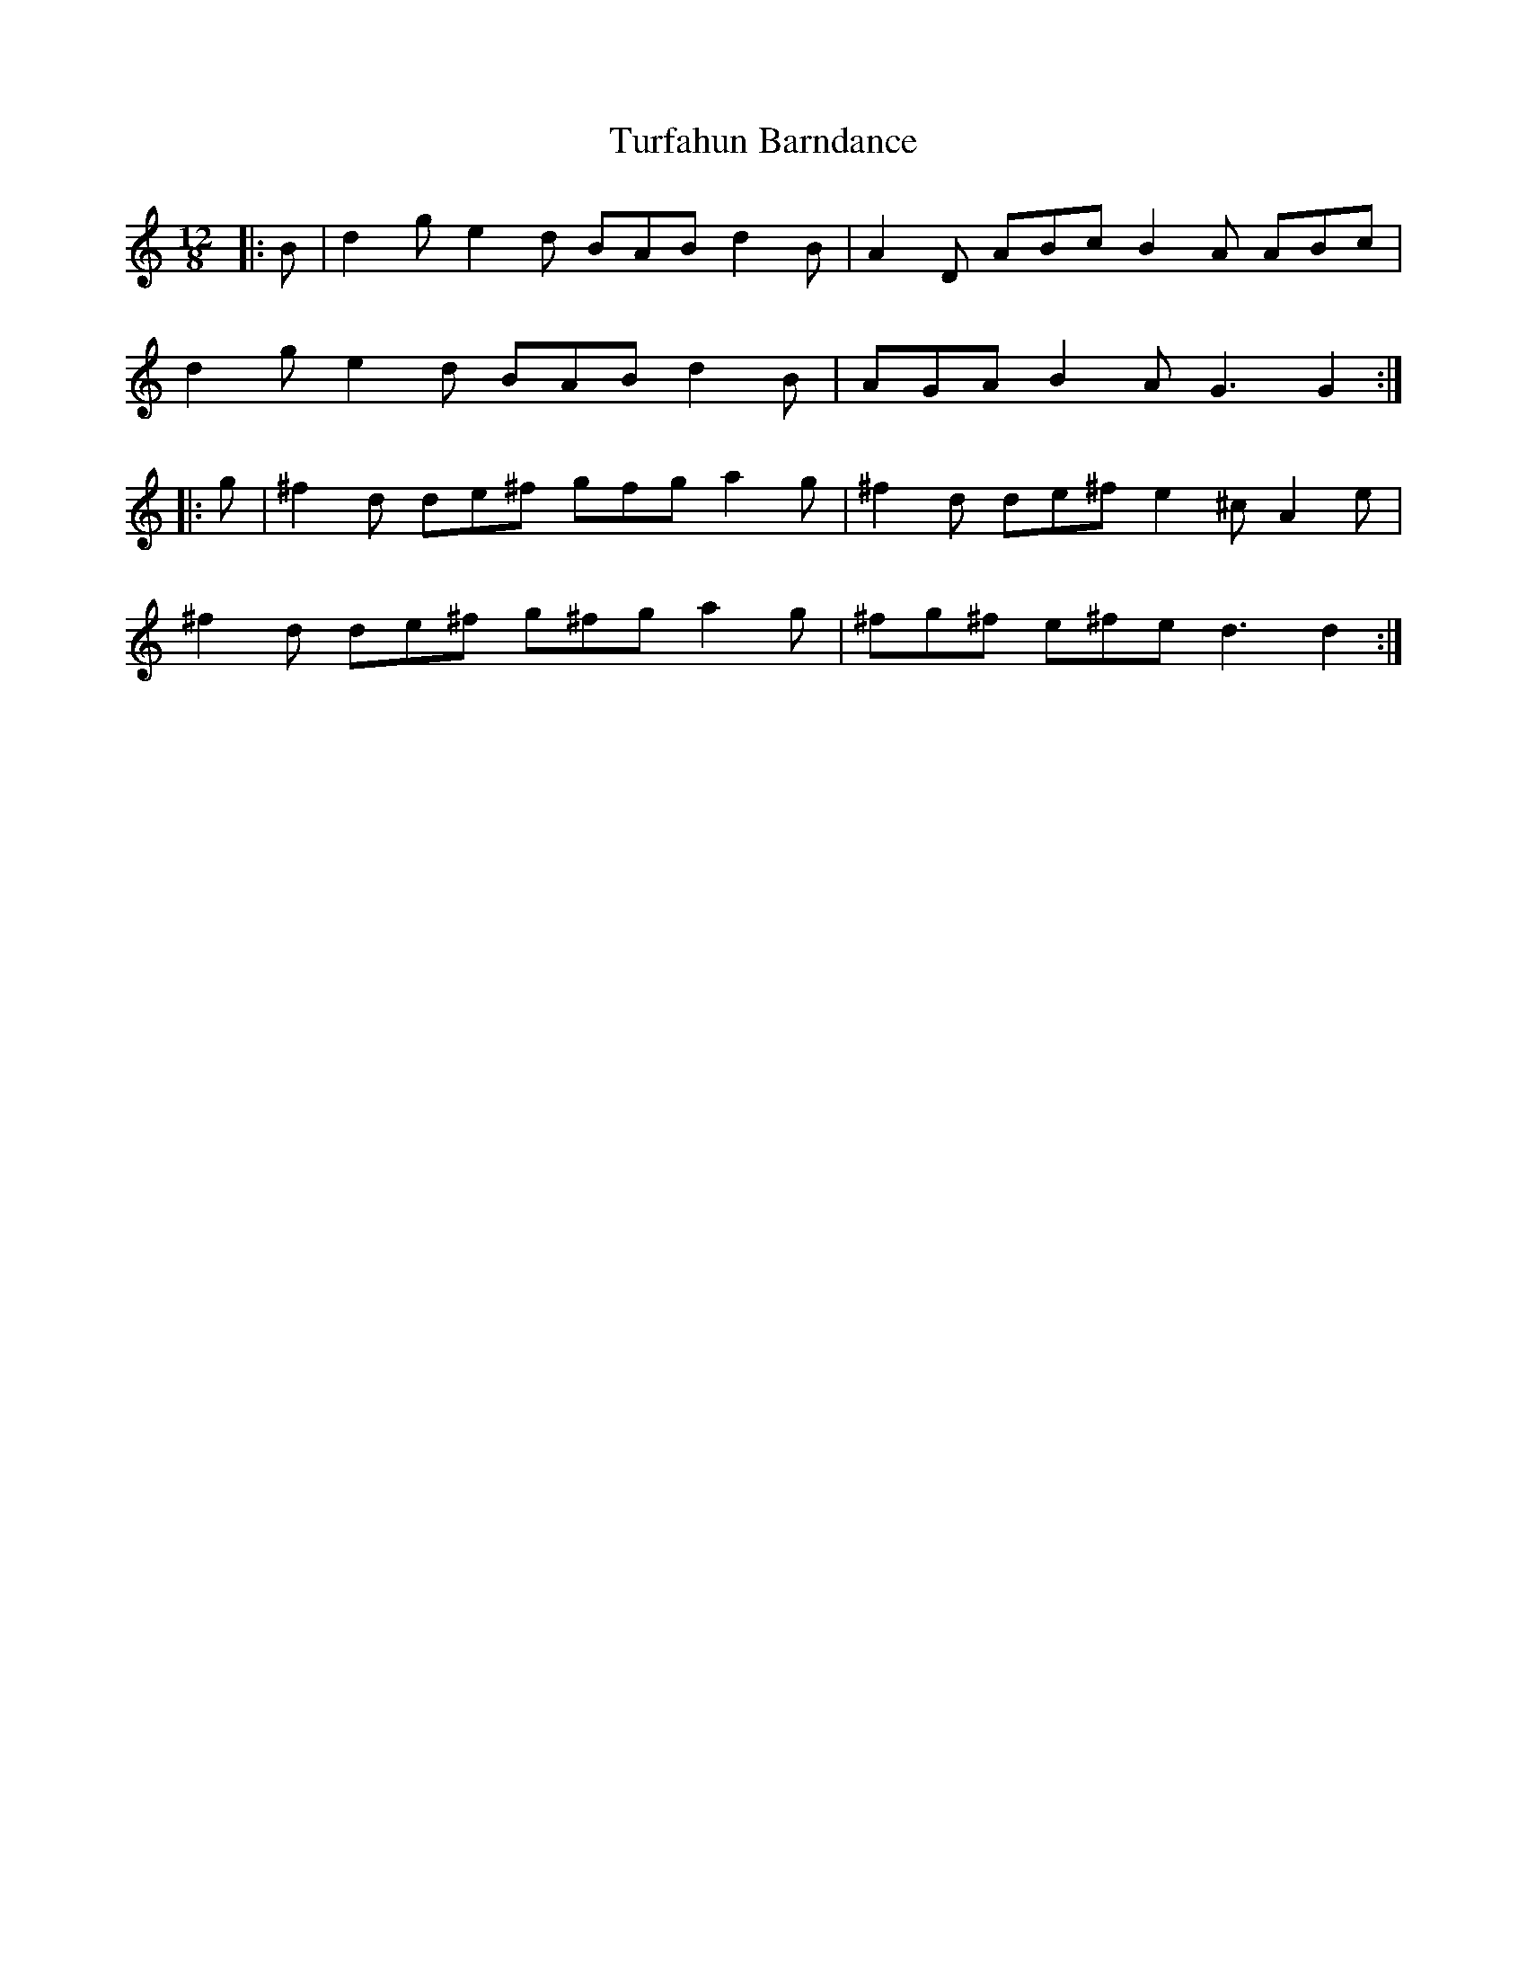 X: 1
T: Turfahun Barndance
Z: Ptarmigan
S: https://thesession.org/tunes/5055#setting5055
R: slide
M: 12/8
L: 1/8
K: Gmix
|:B|d2 g e2 d BAB d2 B|A2 D ABc B2 A ABc|
d2 g e2 d BAB d2 B|AGA B2 A G3 G2 :|
|:g|^f2 d de^f gfg a2 g|^f2 d de^f e2 ^c A2 e|
^f2 d de^f g^fg a2 g|^fg^f e^fe d3 d2 :|
